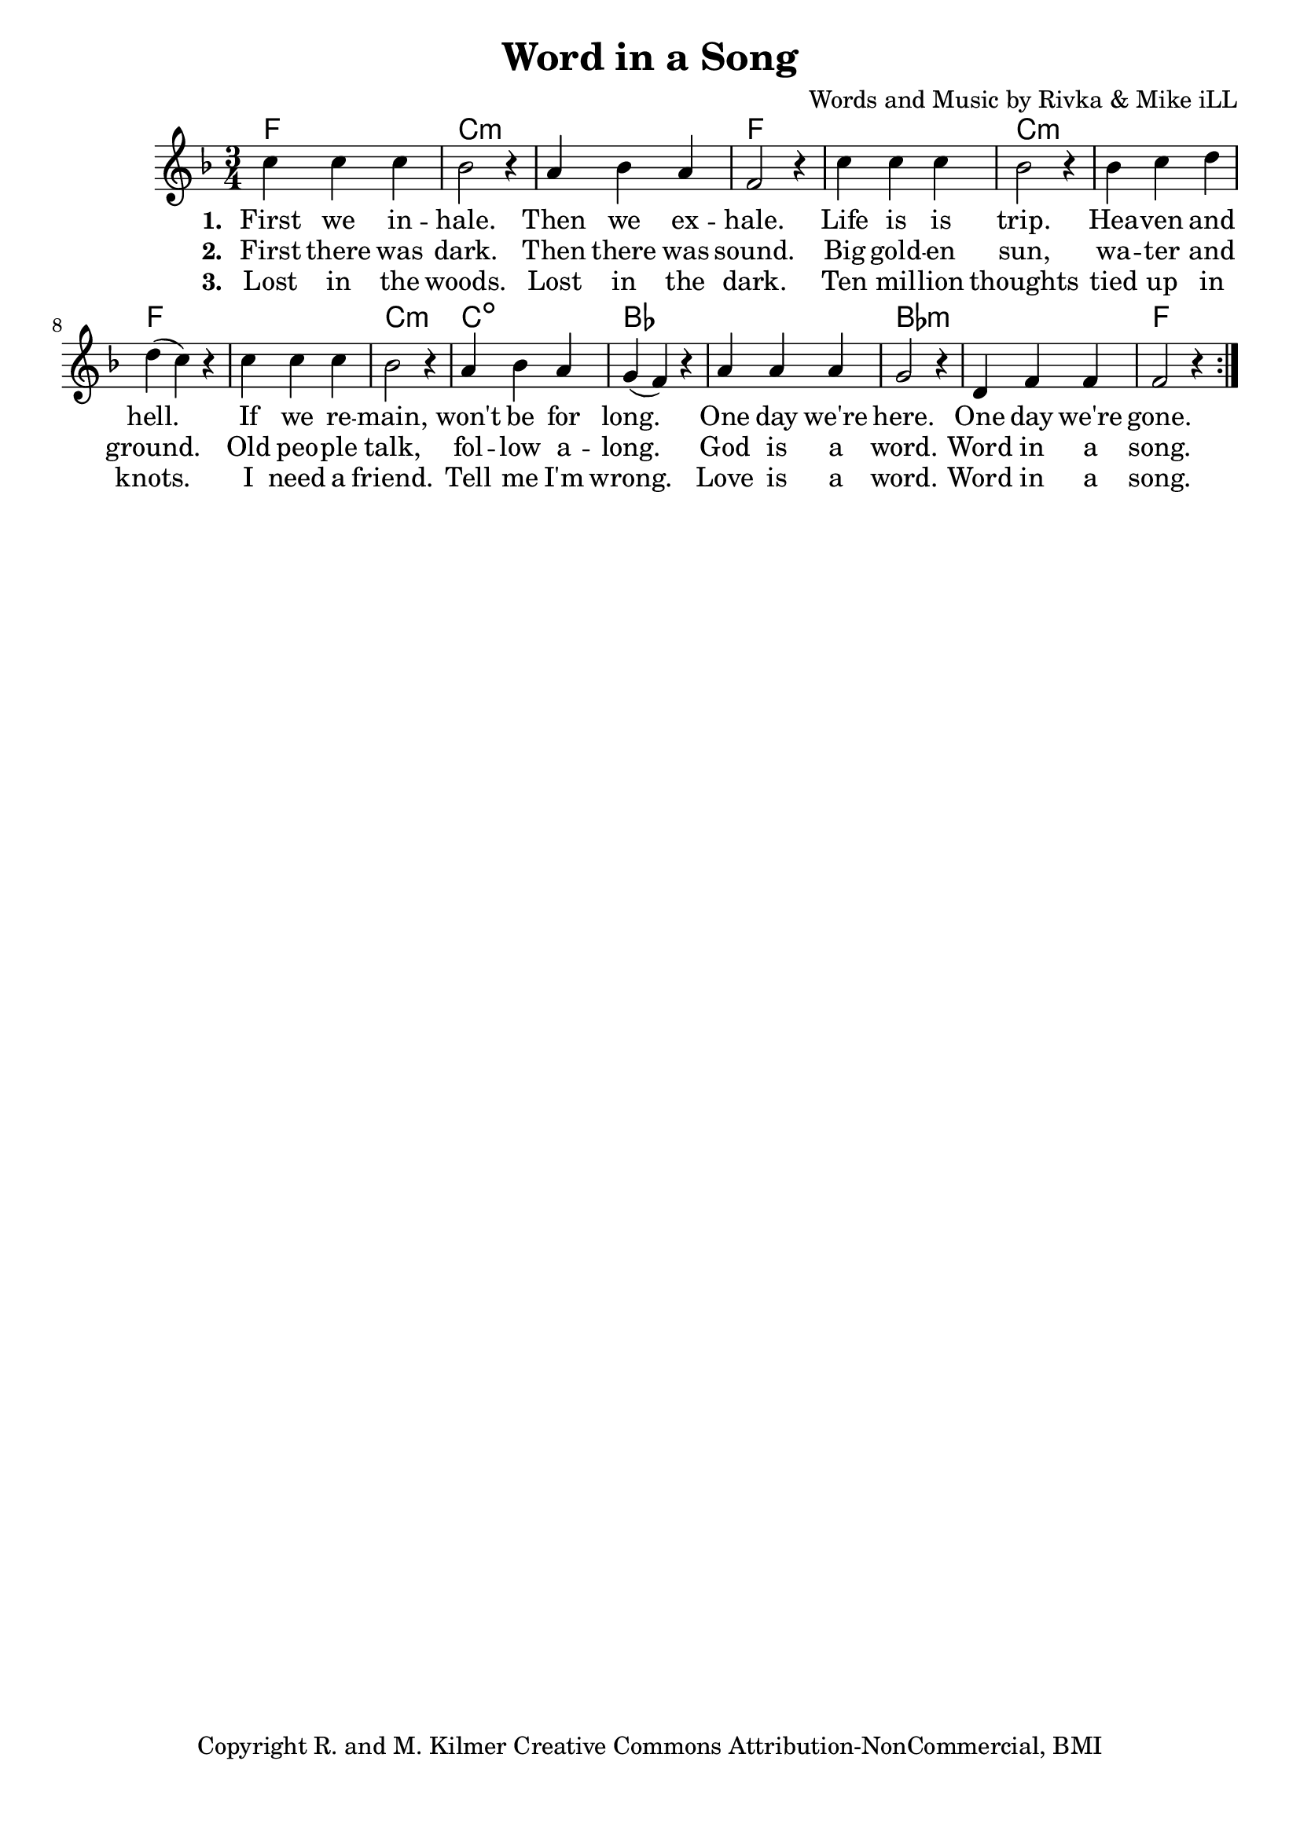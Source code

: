 \version "2.18.2"

\header {
  title = "Word in a Song"
  composer = "Words and Music by Rivka & Mike iLL"
  tagline = "Copyright R. and M. Kilmer Creative Commons Attribution-NonCommercial, BMI"
}

\paper{ print-page-number = ##f bottom-margin = 0.5\in }

melody = \relative c'' {
  \clef treble
  \key f \major
  \time 3/4 
  \set Score.voltaSpannerDuration = #(ly:make-moment 24/8)
  \new Voice = "words" {
		\repeat volta 2 {
			c4 c c | bes2 r4 | a4 bes a | f2 r4 |
			c'4 c c | bes2 r4 | bes c d | d( c) r |
			c4 c c | bes2 r4 | a bes a | g( f) r |
			a a a | g2 r4 | d f f | f2 r4 |
		}
	}
}

text =  \lyricmode {
<<
    \new Lyrics {
    \set associatedVoice = "melody"
    \set stanza = #"1. " 
		First we in -- hale. Then we ex -- hale.
		Life is is trip. Hea -- ven and hell.
		If we re -- main, won't be for long.
		One day we're here. One day we're gone.
	}
	
	\new Lyrics {
      \set associatedVoice = "melody"
      \set stanza = #"2. " 
      	First there was dark. Then there was sound.
		Big gold -- en sun, wa -- ter and ground.
		Old peo -- ple talk, fol -- low a -- long.
		God is a word. Word in a song.
    }
	
	\new Lyrics {
      \set associatedVoice = "melody"
      \set stanza = #"3. " 
      	Lost in the woods. Lost in the dark.
      	Ten mil -- lion thoughts tied up in knots.
      	I need a friend. Tell me I'm wrong.
      	Love is a word. Word in a song.
    }
    	
>>
}



harmonies = \chordmode {
	f2. | c:min | c: min | f |
	f | c:min | c: min | f |
	f | c:min | c:dim | bes |
	bes | bes:min | bes:min | f |
}

\score {
  <<
    \new ChordNames {
      \set chordChanges = ##t
      \harmonies
    }
  	\new Voice = "voice" { \melody  }
  	\new Lyrics \lyricsto "words" \text
  >>
  
  \layout { }
  \midi { }
}

